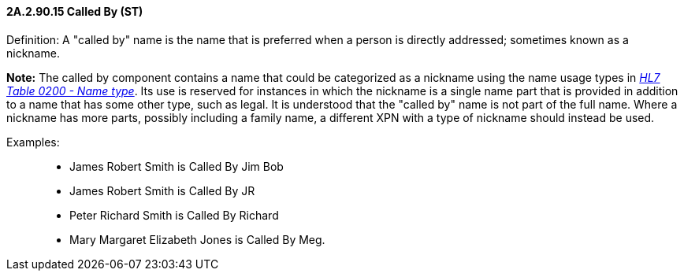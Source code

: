 ==== 2A.2.90.15 Called By (ST)

Definition: A "called by" name is the name that is preferred when a person is directly addressed; sometimes known as a nickname.

*Note:* The called by component contains a name that could be categorized as a nickname using the name usage types in file:///E:\V2\v2.9%20final%20Nov%20from%20Frank\V29_CH02C_Tables.docx#HL70200[_HL7 Table 0200 - Name type_]. Its use is reserved for instances in which the nickname is a single name part that is provided in addition to a name that has some other type, such as legal. It is understood that the "called by" name is not part of the full name. Where a nickname has more parts, possibly including a family name, a different XPN with a type of nickname should instead be used.

Examples:

____
• James Robert Smith is Called By Jim Bob

• James Robert Smith is Called By JR

• Peter Richard Smith is Called By Richard

• Mary Margaret Elizabeth Jones is Called By Meg.
____

